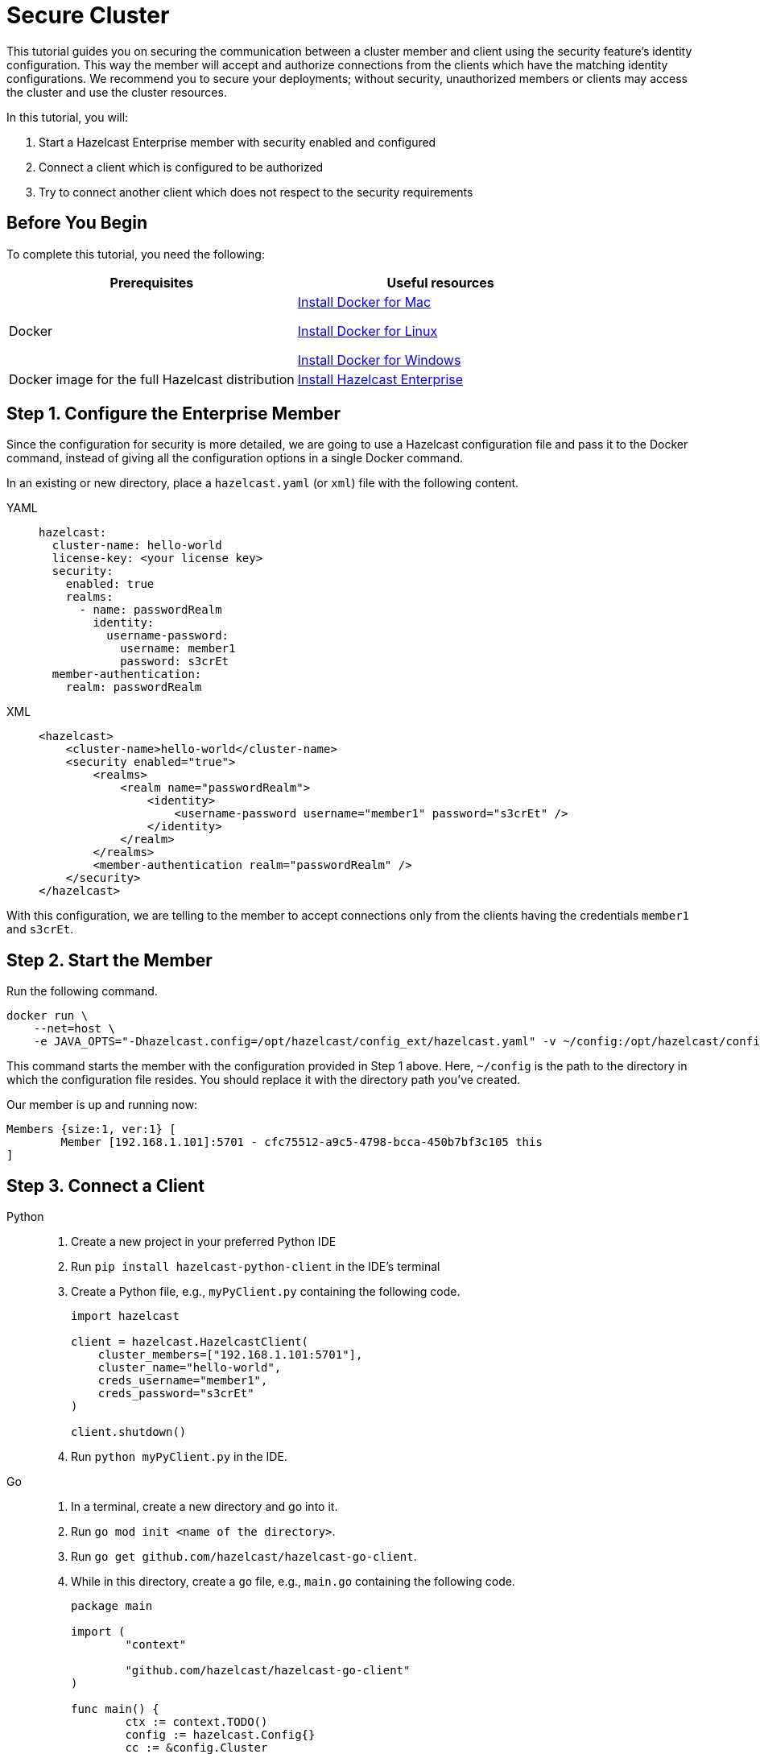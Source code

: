 = Secure Cluster
:description: This tutorial guides you on securing the communication between a cluster member and client using the security feature's identity configuration.

{description} This way the member will accept and authorize connections from the clients which have the matching identity configurations.
We recommend you to secure your deployments; without security, unauthorized members or clients may access
the cluster and use the cluster resources.

In this tutorial, you will:

. Start a Hazelcast Enterprise member with security enabled and configured
. Connect a client which is configured to be authorized
. Try to connect another client which does not respect to the security requirements

== Before You Begin

To complete this tutorial, you need the following:

[cols="1a,1a"]
|===
|Prerequisites|Useful resources

|Docker
|
link:https://docs.docker.com/docker-for-mac/install/[Install Docker for Mac]

link:https://docs.docker.com/engine/install/[Install Docker for Linux]

link:https://docs.docker.com/docker-for-windows/install/[Install Docker for Windows]

|Docker image for the full Hazelcast distribution
|xref:get-started-enterprise.adoc[Install Hazelcast Enterprise]

|===

== Step 1. Configure the Enterprise Member

Since the configuration for security is more detailed, we are going to use a Hazelcast configuration file
and pass it to the Docker command, instead of giving all the configuration options in a single Docker command.

In an existing or new directory, place a `hazelcast.yaml` (or `xml`) file with the following content.

[tabs]
====
YAML::
+
--

[source,yaml]
----
hazelcast:
  cluster-name: hello-world
  license-key: <your license key>
  security:
    enabled: true
    realms:
      - name: passwordRealm
        identity:
          username-password:
            username: member1
            password: s3crEt
  member-authentication:
    realm: passwordRealm
----
--

XML::
+
[source,xml]
----
<hazelcast>
    <cluster-name>hello-world</cluster-name>
    <security enabled="true">
        <realms>
            <realm name="passwordRealm">
                <identity>
                    <username-password username="member1" password="s3crEt" />
                </identity>
            </realm>
        </realms>
        <member-authentication realm="passwordRealm" />
    </security>
</hazelcast>
----
====

With this configuration, we are telling to the member to accept connections only from the clients
having the credentials `member1` and `s3crEt`.

== Step 2. Start the Member

Run the following command.

[source,shell]
----
docker run \
    --net=host \
    -e JAVA_OPTS="-Dhazelcast.config=/opt/hazelcast/config_ext/hazelcast.yaml" -v ~/config:/opt/hazelcast/config_ext hazelcast/hazelcast-enterprise:5.0
----

This command starts the member with the configuration provided in Step 1 above. 
Here, `~/config` is the path to the directory in which the configuration file resides.
You should replace it with the directory path you've created.

Our member is up and running now:

[source,shell]
----
Members {size:1, ver:1} [
	Member [192.168.1.101]:5701 - cfc75512-a9c5-4798-bcca-450b7bf3c105 this
]
----

== Step 3. Connect a Client


[tabs]
====
Python::
+
--

. Create a new project in your preferred Python IDE
. Run `pip install hazelcast-python-client` in the IDE's terminal
. Create a Python file, e.g., `myPyClient.py` containing the following code.
+
[source,python]
----
import hazelcast

client = hazelcast.HazelcastClient(
    cluster_members=["192.168.1.101:5701"],
    cluster_name="hello-world",
    creds_username="member1",
    creds_password="s3crEt"
)

client.shutdown()
----
. Run `python myPyClient.py` in the IDE.
--

Go::
+

. In a terminal, create a new directory and go into it.
. Run `go mod init <name of the directory>`.
. Run `go get github.com/hazelcast/hazelcast-go-client`.
. While in this directory, create a `go` file, e.g., `main.go` containing the following code.
+
[source,go]
----
package main

import (
	"context"

	"github.com/hazelcast/hazelcast-go-client"
)

func main() {
	ctx := context.TODO()
	config := hazelcast.Config{}
	cc := &config.Cluster
	cc.Network.SetAddresses("192.168.1.101:5701")
	cc.Name = "hello-world"
	creds := &cc.Security.Credentials
	creds.Username = "member1"
	creds.Password = "s3crEt"
	client, err := hazelcast.StartNewClientWithConfig(ctx, config)
	if err != nil {
		panic(err)
	}
	client.Shutdown(ctx)
}
----
. Run `go run main.go` in the terminal.

Java::
+

. Install the xref:getting-started:install-hazelcast.adoc#use-java[Java client library].
. In your preferred Java IDE, create a new project to include a class containing the following code.
+
[source,java]
----
import com.hazelcast.client.HazelcastClient;
import com.hazelcast.client.config.ClientConfig;

public class SecuredClient {
  public static void main(String[] args) {

ClientConfig clientConfig = new ClientConfig();
        clientConfig.setClusterName("hello-world");
        clientConfig.getSecurityConfig().setUsernamePasswordIdentityConfig("member1","s3crEt");
        HazelcastClient.newHazelcastClient(clientConfig);

  }
}
----
. Run the `SecuredClient` class in the IDE.

C Sharp::
+

. Install the latest http://hazelcast.github.io/hazelcast-csharp-client/4.0.1/doc/obtaining.html[C Sharp client library]
. In your preferred C# IDE, create a new project to include a class containing the following code.
+
[source,cs]
----
var username = "member1";
var password = "s3crEt";

var options = new HazelcastOptionsBuilder();
    .With(o => {
        o.Authentication.ConfigureUsernamePasswordCredentials(username, password);
    })
    .Build();

var client = await HazelcastClientFactory.StartNewClientAsync(options);
----
. Run this class in the IDE.

Node.js::
+

. Install the Node.js client library: `npm install hazelcast-client`
. In your preferred Node.js IDE, create a new project to include the following script.
+
[source,javascript]
----
const { Client } = require('hazelcast-client');
class UsernamePasswordCredentials {
    constructor(username, password, endpoint) {
        this.username = username;
        this.password = password;
        this.endpoint = endpoint;
        this.factoryId = 1;
        this.classId = 1;
    }
    readPortable(reader) {
        this.username = reader.readString('username');
        this.endpoint = reader.readString('password');
        this.password = reader.readString('endpoint');
    }
    writePortable(writer) {
        writer.writeString('username', this.username);
        writer.writeString('password', this.password);
        writer.writeString('endpoint', this.endpoint);
    }
}
function usernamePasswordCredentialsFactory(classId) {
    if (classId === 1) {
        return new UsernamePasswordCredentials();
    }
    return null;
}
(async () => {
    try {
        const client = await Client.newHazelcastClient({
            clusterName: 'hello-world',
            serialization: {
                portableFactories: {
                    1: usernamePasswordCredentialsFactory
                }
            },
            customCredentials: new UsernamePasswordCredentials('member1', 's3crEt', '192.168.1.101:5701')
        });
        console.log(await client.getDistributedObjects());
    } catch (error) {
        console.error('Error occurred:', error);
    }
})();
----
. Run this script in the IDE.

====

When looking at the client terminal, you can see that the member side has authenticated and accepted the client connection.
Here is an example terminal log for the Python client:

[source,shell]
----
INFO:hazelcast.lifecycle:HazelcastClient 5.1 is STARTING
INFO:hazelcast.lifecycle:HazelcastClient 5.1 is STARTED
INFO:hazelcast.connection:Trying to connect to Address(host=127.0.0.1, port=5701)
INFO:hazelcast.lifecycle:HazelcastClient 5.1 is CONNECTED
INFO:hazelcast.connection:Authenticated with server Address(host=192.168.1.9, port=5701):63b2a2ce-85f6-413f-8ce9-6058a748e4b9, server version: 5.0, local address: Address(host=127.0.0.1, port=36006)
INFO:hazelcast.cluster:

Members [1] {
	Member 192.168.1.101:5701 - 63b2a2ce-85f6-413f-8ce9-6058a748e4b9
}

INFO:hazelcast.client:Client started
----

If you try to connect a client without any credentials or with credentials different than the configured ones on the member side,
you can see the connection is refused by the member. See the example terminal log for Python client:

[source,shell]
----
INFO:hazelcast.lifecycle:HazelcastClient 5.1 is STARTING
INFO:hazelcast.lifecycle:HazelcastClient 5.1 is STARTED
INFO:hazelcast.connection:Trying to connect to Address(host=127.0.0.1, port=5701)
INFO:hazelcast.connection:Connection(id=0, live=False, remote_address=None) closed. Reason: Failed to authenticate connection
WARNING:hazelcast.connection:Error during initial connection to Address(host=127.0.0.1, port=5701)
----

NOTE: See xref:security:overview.adoc[Securing a Cluster] if you're
interested in learning more about the topics introduced in this tutorial.


